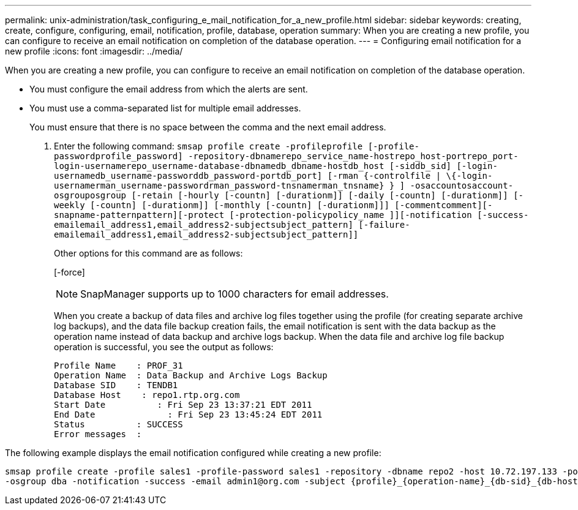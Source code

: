 ---
permalink: unix-administration/task_configuring_e_mail_notification_for_a_new_profile.html
sidebar: sidebar
keywords: creating, create, configure, configuring, email, notification, profile, database, operation
summary: When you are creating a new profile, you can configure to receive an email notification on completion of the database operation.
---
= Configuring email notification for a new profile
:icons: font
:imagesdir: ../media/

[.lead]
When you are creating a new profile, you can configure to receive an email notification on completion of the database operation.

* You must configure the email address from which the alerts are sent.
* You must use a comma-separated list for multiple email addresses.
+
You must ensure that there is no space between the comma and the next email address.

. Enter the following command: `smsap profile create -profileprofile [-profile-passwordprofile_password] -repository-dbnamerepo_service_name-hostrepo_host-portrepo_port-login-usernamerepo_username-database-dbnamedb_dbname-hostdb_host [-siddb_sid] [-login-usernamedb_username-passworddb_password-portdb_port] [-rman {-controlfile | \{-login-usernamerman_username-passwordrman_password-tnsnamerman_tnsname} } ] -osaccountosaccount-osgrouposgroup [-retain [-hourly [-countn] [-durationm]] [-daily [-countn] [-durationm]] [-weekly [-countn] [-durationm]] [-monthly [-countn] [-durationm]]] [-commentcomment][-snapname-patternpattern][-protect [-protection-policypolicy_name ]][-notification [-success-emailemail_address1,email_address2-subjectsubject_pattern] [-failure-emailemail_address1,email_address2-subjectsubject_pattern]]`
+
Other options for this command are as follows:
+
[-force]
+
[quiet | -verbose]
+
NOTE: SnapManager supports up to 1000 characters for email addresses.
+
When you create a backup of data files and archive log files together using the profile (for creating separate archive log backups), and the data file backup creation fails, the email notification is sent with the data backup as the operation name instead of data backup and archive logs backup. When the data file and archive log file backup operation is successful, you see the output as follows:
+
----

Profile Name    : PROF_31
Operation Name 	: Data Backup and Archive Logs Backup
Database SID   	: TENDB1
Database Host 	 : repo1.rtp.org.com
Start Date 	    : Fri Sep 23 13:37:21 EDT 2011
End Date 	      : Fri Sep 23 13:45:24 EDT 2011
Status 	        : SUCCESS
Error messages 	:
----

The following example displays the email notification configured while creating a new profile:

----

smsap profile create -profile sales1 -profile-password sales1 -repository -dbname repo2 -host 10.72.197.133 -port 1521 -login -username oba5 -database -dbname DB1 -host 10.72.197.142 -sid DB1 -osaccount oracle
-osgroup dba -notification -success -email admin1@org.com -subject {profile}_{operation-name}_{db-sid}_{db-host}_{start-date}_{end-date}_{status}
----

